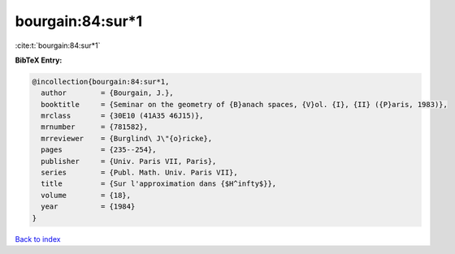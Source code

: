 bourgain:84:sur*1
=================

:cite:t:`bourgain:84:sur*1`

**BibTeX Entry:**

.. code-block:: bibtex

   @incollection{bourgain:84:sur*1,
     author        = {Bourgain, J.},
     booktitle     = {Seminar on the geometry of {B}anach spaces, {V}ol. {I}, {II} ({P}aris, 1983)},
     mrclass       = {30E10 (41A35 46J15)},
     mrnumber      = {781582},
     mrreviewer    = {Burglind\ J\"{o}ricke},
     pages         = {235--254},
     publisher     = {Univ. Paris VII, Paris},
     series        = {Publ. Math. Univ. Paris VII},
     title         = {Sur l'approximation dans {$H^infty$}},
     volume        = {18},
     year          = {1984}
   }

`Back to index <../By-Cite-Keys.html>`_
